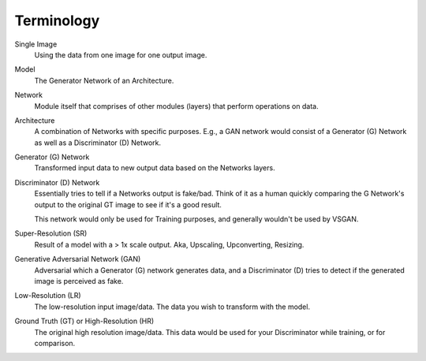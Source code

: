 Terminology
===========

Single Image
    Using the data from one image for one output image.

Model
    The Generator Network of an Architecture.

Network
    Module itself that comprises of other modules (layers) that perform operations on data.

Architecture
    A combination of Networks with specific purposes. E.g., a GAN network would consist of a Generator (G)
    Network as well as a Discriminator (D) Network.

Generator (G) Network
    Transformed input data to new output data based on the Networks layers.

Discriminator (D) Network
    Essentially tries to tell if a Networks output is fake/bad. Think of it as a human quickly comparing
    the G Network's output to the original GT image to see if it's a good result.

    This network would only be used for Training purposes, and generally wouldn't be used by VSGAN.

Super-Resolution (SR)
    Result of a model with a > 1x scale output. Aka, Upscaling, Upconverting, Resizing.

Generative Adversarial Network (GAN)
    Adversarial which a Generator (G) network generates data, and a Discriminator (D) tries to detect if the
    generated image is perceived as fake.

Low-Resolution (LR)
    The low-resolution input image/data. The data you wish to transform with the model.

Ground Truth (GT) or High-Resolution (HR)
    The original high resolution image/data. This data would be used for your Discriminator while training,
    or for comparison.
